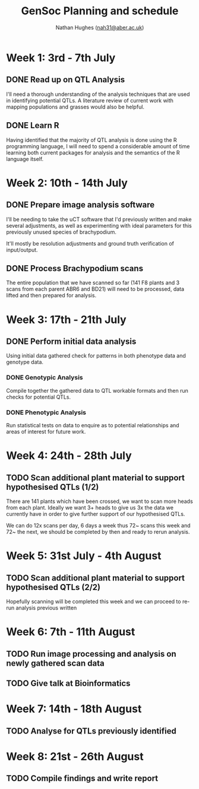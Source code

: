 #+TITLE: GenSoc Planning and schedule
#+AUTHOR: Nathan Hughes ([[mailto:nah31@aber.ac.uk][nah31@aber.ac.uk]])
#+OPTIONS: toc:nil
#+LaTeX_CLASS: article
#+LaTeX_CLASS_OPTIONS: [a4paper]
#+LaTeX_HEADER: \usepackage[margin=0.8in]{geometry}
#+LaTeX_HEADER: \usepackage{amssymb,amsmath}
#+LaTeX_HEADER: \usepackage{fancyhdr} %For headers and footers
#+LaTeX_HEADER: \pagestyle{fancy} %For headers and footers
#+LaTeX_HEADER: \usepackage{lastpage} %For getting page x of y
#+LaTeX_HEADER: \usepackage{float} %Allows the figures to be positioned and formatted nicely
#+LaTeX_HEADER: \floatstyle{boxed} %using this
#+LaTeX_HEADER: \restylefloat{figure} %and this command
#+LaTeX_HEADER: \usepackage{hyperref}
#+LaTeX_HEADER: \hypersetup{urlcolor=blue}
#+LaTeX_HEADER: \usepackage{minted}
#+LATEX_HEADER: \setminted{frame=single,framesep=10pt}
#+LaTeX_HEADER: \chead{}
#+LaTeX_HEADER: \rhead{\today}
#+LaTeX_HEADER: \cfoot{}
#+LaTeX_HEADER: \rfoot{\thepage\ of \pageref{LastPage}}

#+LATEX: \maketitle
#+LATEX: \clearpage
#+LATEX: \tableofcontents
#+LATEX: \clearpage


* Week 1: 3rd - 7th July

** DONE Read up on QTL Analysis
I'll need a thorough understanding of the analysis techniques that are used in identifying potential QTLs. 
A literature review of current work with mapping populations and grasses would also be helpful.  


** DONE Learn R 
Having identified that the majority of QTL analysis is done using the R programming language, I will need to spend a considerable amount of time 
learning both current packages for analysis and the semantics of the R language itself. 

* Week 2: 10th - 14th July

** DONE Prepare image analysis software
I'll be needing to take the uCT software that I'd previously written and make several adjustments, as well as experimenting with ideal  parameters for this previously 
unused species of brachypodium. 

It'll mostly be resolution adjustments and ground truth verification of input/output.

** DONE Process Brachypodium scans
The entire population that we have scanned so far (141 F8 plants and 3 scans from each parent ABR6 and BD21) will need to be processed, data lifted and then prepared for analysis. 


* Week 3: 17th - 21th July
** DONE Perform initial data analysis 
Using initial data gathered check for patterns in both phenotype data and genotype data. 
*** DONE Genotypic Analysis 
Compile together the gathered data to QTL workable formats and then run checks for potential QTLs. 
*** DONE Phenotypic Analysis
Run statistical tests on data to enquire as to potential relationships and areas of interest for future work. 

* Week 4: 24th - 28th July 
** TODO Scan additional plant material to support hypothesised QTLs (1/2)
There are 141 plants which have been crossed, we want to scan more heads from each plant. 
Ideally we want 3+ heads to give us 3x the data we currently have in order to give further support of our hypothesised QTLs.

We can do 12x scans per day, 6 days a week thus 72~ scans this week and 72~ the next, we should be completed by then and ready to rerun analysis.  

* Week 5: 31st July - 4th August
** TODO Scan additional plant material to support hypothesised QTLs (2/2)
Hopefully scanning will be completed this week and we can proceed to re-run analysis previous written

* Week 6: 7th - 11th August
** TODO Run image processing and analysis on newly gathered scan data

** TODO Give talk at Bioinformatics

* Week 7: 14th - 18th August
** TODO Analyse for QTLs previously identified 

* Week 8: 21st - 26th August
** TODO Compile findings and write report
